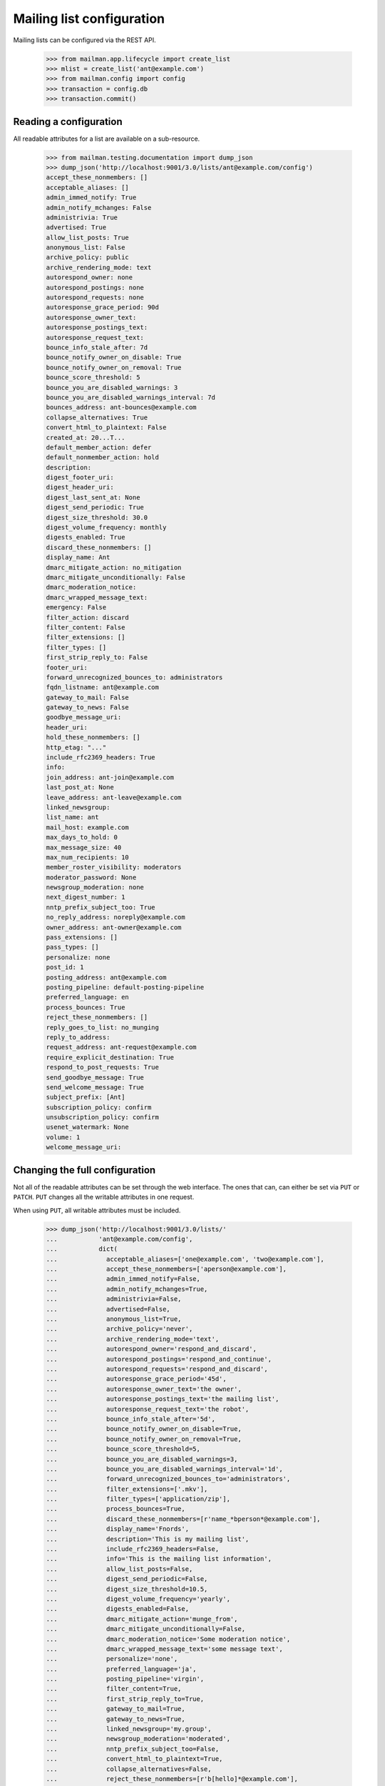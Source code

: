 ==========================
Mailing list configuration
==========================

Mailing lists can be configured via the REST API.

    >>> from mailman.app.lifecycle import create_list
    >>> mlist = create_list('ant@example.com')
    >>> from mailman.config import config
    >>> transaction = config.db    
    >>> transaction.commit()


Reading a configuration
=======================

All readable attributes for a list are available on a sub-resource.

    >>> from mailman.testing.documentation import dump_json
    >>> dump_json('http://localhost:9001/3.0/lists/ant@example.com/config')
    accept_these_nonmembers: []
    acceptable_aliases: []
    admin_immed_notify: True
    admin_notify_mchanges: False
    administrivia: True
    advertised: True
    allow_list_posts: True
    anonymous_list: False
    archive_policy: public
    archive_rendering_mode: text
    autorespond_owner: none
    autorespond_postings: none
    autorespond_requests: none
    autoresponse_grace_period: 90d
    autoresponse_owner_text:
    autoresponse_postings_text:
    autoresponse_request_text:
    bounce_info_stale_after: 7d
    bounce_notify_owner_on_disable: True
    bounce_notify_owner_on_removal: True
    bounce_score_threshold: 5
    bounce_you_are_disabled_warnings: 3
    bounce_you_are_disabled_warnings_interval: 7d
    bounces_address: ant-bounces@example.com
    collapse_alternatives: True
    convert_html_to_plaintext: False
    created_at: 20...T...
    default_member_action: defer
    default_nonmember_action: hold
    description:
    digest_footer_uri:
    digest_header_uri:
    digest_last_sent_at: None
    digest_send_periodic: True
    digest_size_threshold: 30.0
    digest_volume_frequency: monthly
    digests_enabled: True
    discard_these_nonmembers: []
    display_name: Ant
    dmarc_mitigate_action: no_mitigation
    dmarc_mitigate_unconditionally: False
    dmarc_moderation_notice:
    dmarc_wrapped_message_text:
    emergency: False
    filter_action: discard
    filter_content: False
    filter_extensions: []
    filter_types: []
    first_strip_reply_to: False
    footer_uri:
    forward_unrecognized_bounces_to: administrators
    fqdn_listname: ant@example.com
    gateway_to_mail: False
    gateway_to_news: False
    goodbye_message_uri:
    header_uri:
    hold_these_nonmembers: []
    http_etag: "..."
    include_rfc2369_headers: True
    info:
    join_address: ant-join@example.com
    last_post_at: None
    leave_address: ant-leave@example.com
    linked_newsgroup:
    list_name: ant
    mail_host: example.com
    max_days_to_hold: 0
    max_message_size: 40
    max_num_recipients: 10
    member_roster_visibility: moderators
    moderator_password: None
    newsgroup_moderation: none
    next_digest_number: 1
    nntp_prefix_subject_too: True
    no_reply_address: noreply@example.com
    owner_address: ant-owner@example.com
    pass_extensions: []
    pass_types: []
    personalize: none
    post_id: 1
    posting_address: ant@example.com
    posting_pipeline: default-posting-pipeline
    preferred_language: en
    process_bounces: True
    reject_these_nonmembers: []
    reply_goes_to_list: no_munging
    reply_to_address:
    request_address: ant-request@example.com
    require_explicit_destination: True
    respond_to_post_requests: True
    send_goodbye_message: True
    send_welcome_message: True
    subject_prefix: [Ant]
    subscription_policy: confirm
    unsubscription_policy: confirm
    usenet_watermark: None
    volume: 1
    welcome_message_uri:


Changing the full configuration
===============================

Not all of the readable attributes can be set through the web interface.  The
ones that can, can either be set via ``PUT`` or ``PATCH``.  ``PUT`` changes
all the writable attributes in one request.

When using ``PUT``, all writable attributes must be included.

    >>> dump_json('http://localhost:9001/3.0/lists/'
    ...           'ant@example.com/config',
    ...           dict(
    ...             acceptable_aliases=['one@example.com', 'two@example.com'],
    ...             accept_these_nonmembers=['aperson@example.com'],
    ...             admin_immed_notify=False,
    ...             admin_notify_mchanges=True,
    ...             administrivia=False,
    ...             advertised=False,
    ...             anonymous_list=True,
    ...             archive_policy='never',
    ...             archive_rendering_mode='text',
    ...             autorespond_owner='respond_and_discard',
    ...             autorespond_postings='respond_and_continue',
    ...             autorespond_requests='respond_and_discard',
    ...             autoresponse_grace_period='45d',
    ...             autoresponse_owner_text='the owner',
    ...             autoresponse_postings_text='the mailing list',
    ...             autoresponse_request_text='the robot',
    ...             bounce_info_stale_after='5d',
    ...             bounce_notify_owner_on_disable=True,
    ...             bounce_notify_owner_on_removal=True,
    ...             bounce_score_threshold=5,
    ...             bounce_you_are_disabled_warnings=3,
    ...             bounce_you_are_disabled_warnings_interval='1d',
    ...             forward_unrecognized_bounces_to='administrators',
    ...             filter_extensions=['.mkv'],
    ...             filter_types=['application/zip'],
    ...             process_bounces=True,
    ...             discard_these_nonmembers=[r'name_*bperson*@example.com'],
    ...             display_name='Fnords',
    ...             description='This is my mailing list',
    ...             include_rfc2369_headers=False,
    ...             info='This is the mailing list information',
    ...             allow_list_posts=False,
    ...             digest_send_periodic=False,
    ...             digest_size_threshold=10.5,
    ...             digest_volume_frequency='yearly',
    ...             digests_enabled=False,
    ...             dmarc_mitigate_action='munge_from',
    ...             dmarc_mitigate_unconditionally=False,
    ...             dmarc_moderation_notice='Some moderation notice',
    ...             dmarc_wrapped_message_text='some message text',
    ...             personalize='none',
    ...             preferred_language='ja',
    ...             posting_pipeline='virgin',
    ...             filter_content=True,
    ...             first_strip_reply_to=True,
    ...             gateway_to_mail=True,
    ...             gateway_to_news=True,
    ...             linked_newsgroup='my.group',
    ...             newsgroup_moderation='moderated',
    ...             nntp_prefix_subject_too=False,
    ...             convert_html_to_plaintext=True,
    ...             collapse_alternatives=False,
    ...             reject_these_nonmembers=[r'b[hello]*@example.com'],
    ...             hold_these_nonmembers=[r're[gG]ex@example.com'],
    ...             reply_goes_to_list='point_to_list',
    ...             reply_to_address='bee@example.com',
    ...             require_explicit_destination=False,
    ...             member_roster_visibility='members',
    ...             send_goodbye_message=False,
    ...             send_welcome_message=False,
    ...             subject_prefix='[ant]',
    ...             subscription_policy='moderate',
    ...             unsubscription_policy='confirm',
    ...             default_member_action='hold',
    ...             default_nonmember_action='discard',
    ...             moderator_password='password',
    ...             max_message_size='500',
    ...             respond_to_post_requests=True,
    ...             max_days_to_hold='20',
    ...             max_num_recipients='20',
    ...             pass_extensions=['.pdf'],
    ...             pass_types=['image/jpeg'],
    ...             filter_action='preserve',
    ...             emergency=False,
    ...             ),
    ...           'PUT')
    date: ...
    server: ...
    status: 204

These values are changed permanently.

    >>> dump_json('http://localhost:9001/3.0/lists/'
    ...           'ant@example.com/config')
    accept_these_nonmembers: ['aperson@example.com']
    acceptable_aliases: ['one@example.com', 'two@example.com']
    admin_immed_notify: False
    admin_notify_mchanges: True
    administrivia: False
    advertised: False
    allow_list_posts: False
    anonymous_list: True
    archive_policy: never
    archive_rendering_mode: text
    autorespond_owner: respond_and_discard
    autorespond_postings: respond_and_continue
    autorespond_requests: respond_and_discard
    autoresponse_grace_period: 45d
    autoresponse_owner_text: the owner
    autoresponse_postings_text: the mailing list
    autoresponse_request_text: the robot
    bounce_info_stale_after: 5d
    bounce_notify_owner_on_disable: True
    bounce_notify_owner_on_removal: True
    bounce_score_threshold: 5
    bounce_you_are_disabled_warnings: 3
    bounce_you_are_disabled_warnings_interval: 1d
    ...
    collapse_alternatives: False
    convert_html_to_plaintext: True
    ...
    default_member_action: hold
    default_nonmember_action: discard
    description: This is my mailing list
    ...
    digest_send_periodic: False
    digest_size_threshold: 10.5
    digest_volume_frequency: yearly
    digests_enabled: False
    discard_these_nonmembers: ['name_*bperson*@example.com']
    display_name: Fnords
    dmarc_mitigate_action: munge_from
    dmarc_mitigate_unconditionally: False
    dmarc_moderation_notice: Some moderation notice
    dmarc_wrapped_message_text: some message text
    emergency: False
    filter_action: preserve
    filter_content: True
    filter_extensions: ['.mkv']
    filter_types: ['application/zip']
    first_strip_reply_to: True
    footer_uri:
    forward_unrecognized_bounces_to: administrators
    fqdn_listname: ant@example.com
    gateway_to_mail: True
    gateway_to_news: True
    ...
    hold_these_nonmembers: ['re[gG]ex@example.com']
    http_etag: "..."
    include_rfc2369_headers: False
    ...
    member_roster_visibility: members
    moderator_password: {plaintext}password
    newsgroup_moderation: moderated
    ...
    nntp_prefix_subject_too: False
    ...
    pass_extensions: ['.pdf']
    pass_types: ['image/jpeg']
    ...
    posting_pipeline: virgin
    preferred_language: ja
    process_bounces: True
    reject_these_nonmembers: ['b[hello]*@example.com']
    reply_goes_to_list: point_to_list
    reply_to_address: bee@example.com
    ...
    require_explicit_destination: False
    respond_to_post_requests: True
    send_goodbye_message: False
    send_welcome_message: False
    subject_prefix: [ant]
    subscription_policy: moderate
    unsubscription_policy: confirm
    ...


Changing a partial configuration
================================

Using ``PATCH``, you can change just one attribute.

    >>> dump_json('http://localhost:9001/3.0/lists/'
    ...           'ant@example.com/config',
    ...           dict(display_name='My List'),
    ...           'PATCH')
    date: ...
    server: ...
    status: 204

These values are changed permanently.

    >>> print(mlist.display_name)
    My List


Sub-resources
=============

Mailing list configuration variables are actually available as sub-resources
on the mailing list.  Their values can be retrieved and set through the
sub-resource.


Simple resources
----------------

You can view the current value of the sub-resource.

    >>> dump_json('http://localhost:9001/3.0/lists/ant.example.com'
    ...           '/config/display_name')
    display_name: My List
    http_etag: ...

The resource can be changed by PUTting to it.  Note that the value still
requires a dictionary, and that dictionary must have a single key matching the
name of the resource.
::

    >>> dump_json('http://localhost:9001/3.0/lists/ant.example.com'
    ...           '/config/display_name',
    ...           dict(display_name='Your List'),
    ...           'PUT')
    date: ...
    server: ...
    status: 204

    >>> dump_json('http://localhost:9001/3.0/lists/ant.example.com'
    ...           '/config/display_name')
    display_name: Your List
    http_etag: ...

PATCH works the same way, with the same effect, so you can choose to use
either method.

    >>> dump_json('http://localhost:9001/3.0/lists/ant.example.com'
    ...           '/config/display_name',
    ...           dict(display_name='Their List'),
    ...           'PATCH')
    date: ...
    server: ...
    status: 204

    >>> dump_json('http://localhost:9001/3.0/lists/ant.example.com'
    ...           '/config/display_name')
    display_name: Their List
    http_etag: ...


Acceptable aliases
------------------

These are recipient aliases that can be used in the ``To:`` and ``CC:``
headers instead of the posting address.  They are often used in forwarded
emails.  By default, a mailing list has no acceptable aliases.

    >>> from mailman.interfaces.mailinglist import IAcceptableAliasSet
    >>> IAcceptableAliasSet(mlist).clear()
    >>> transaction.commit()
    >>> dump_json('http://localhost:9001/3.0/lists/'
    ...           'ant@example.com/config/acceptable_aliases')
    acceptable_aliases: []
    http_etag: "..."

We can add a few by ``PUT``-ing them on the sub-resource.  The keys in the
dictionary are ignored.

    >>> dump_json('http://localhost:9001/3.0/lists/'
    ...           'ant@example.com/config/acceptable_aliases',
    ...           dict(acceptable_aliases=['foo@example.com',
    ...                                    'bar@example.net']),
    ...           'PUT')
    date: ...
    server: ...
    status: 204

You can get all the mailing list's acceptable aliases through the REST API.

    >>> from mailman.testing.documentation import call_http
    >>> response = call_http(
    ...     'http://localhost:9001/3.0/lists/'
    ...     'ant@example.com/config/acceptable_aliases')
    >>> for alias in response['acceptable_aliases']:
    ...     print(alias)
    bar@example.net
    foo@example.com

The mailing list has its aliases set.

    >>> from mailman.interfaces.mailinglist import IAcceptableAliasSet
    >>> aliases = IAcceptableAliasSet(mlist)
    >>> for alias in sorted(aliases.aliases):
    ...     print(alias)
    bar@example.net
    foo@example.com

The aliases can be removed by using ``DELETE``.

    >>> response = call_http(
    ...     'http://localhost:9001/3.0/lists/'
    ...     'ant@example.com/config/acceptable_aliases',
    ...     method='DELETE')
    date: ...
    server: ...
    status: 204

Now the mailing list has no aliases.

    >>> aliases = IAcceptableAliasSet(mlist)
    >>> print(len(list(aliases.aliases)))
    0


Header matches
--------------

Mailman can do pattern based header matching during its normal rule
processing.  Each mailing list can also be configured with a set of header
matching regular expression rules.  These can be used to impose list-specific
header filtering with the same semantics as the global ``[antispam]`` section,
or to have a different action.

The list of header matches for a mailing list are returned on the
``header-matches`` child of this list.

    >>> dump_json('http://localhost:9001/3.0/lists/ant.example.com'
    ...           '/header-matches')
    http_etag: "..."
    start: 0
    total_size: 0

New header matches can be created by POSTing to the resource.
::

    >>> dump_json('http://localhost:9001/3.0/lists/ant.example.com'
    ...           '/header-matches', {
    ...           'header': 'X-Spam-Flag',
    ...           'pattern': '^Yes',
    ...           })
    content-length: 0
    ...
    location: .../3.0/lists/ant.example.com/header-matches/0
    ...
    status: 201

    >>> dump_json('http://localhost:9001/3.0/lists/ant.example.com'
    ...           '/header-matches/0')
    header: x-spam-flag
    http_etag: "..."
    pattern: ^Yes
    position: 0
    self_link: http://localhost:9001/3.0/lists/ant.example.com/header-matches/0

To follow the global antispam action, the header match rule must not specify
an ``action`` key, which names the chain to jump to if the rule matches.  If
the default antispam action is changed in the configuration file and Mailman
is restarted, those rules will get the new jump action.  If a specific action
is desired, the ``action`` key must name a valid chain to jump to.
::

    >>> dump_json('http://localhost:9001/3.0/lists/ant.example.com'
    ...           '/header-matches', {
    ...           'header': 'X-Spam-Status',
    ...           'pattern': '^Yes',
    ...           'action': 'discard',
    ...           })
    content-length: 0
    ...
    location: .../3.0/lists/ant.example.com/header-matches/1
    ...
    status: 201

    >>> dump_json('http://localhost:9001/3.0/lists/ant.example.com'
    ...           '/header-matches/1')
    action: discard
    header: x-spam-status
    http_etag: "..."
    pattern: ^Yes
    position: 1
    self_link: http://localhost:9001/3.0/lists/ant.example.com/header-matches/1

The resource can be changed by PATCHing it.  The ``position`` key can be used
to change the priority of the header match in the list.  If it is not supplied,
the priority is not changed.
::

    >>> dump_json('http://localhost:9001/3.0/lists/ant.example.com'
    ...           '/header-matches/1',
    ...           dict(pattern='^No', action='accept'),
    ...           'PATCH')
    date: ...
    server: ...
    status: 204
    >>> dump_json('http://localhost:9001/3.0/lists/ant.example.com'
    ...           '/header-matches/1')
    action: accept
    header: x-spam-status
    http_etag: "..."
    pattern: ^No
    position: 1
    self_link: http://localhost:9001/3.0/lists/ant.example.com/header-matches/1

    >>> dump_json('http://localhost:9001/3.0/lists/ant.example.com'
    ...           '/header-matches/1',
    ...           dict(position=0),
    ...           'PATCH')
    date: ...
    server: ...
    status: 204
    >>> dump_json('http://localhost:9001/3.0/lists/ant.example.com'
    ...           '/header-matches')
    entry 0:
        action: accept
        header: x-spam-status
        http_etag: "..."
        pattern: ^No
        position: 0
        self_link: .../lists/ant.example.com/header-matches/0
    entry 1:
        header: x-spam-flag
        http_etag: "..."
        pattern: ^Yes
        position: 1
        self_link: .../lists/ant.example.com/header-matches/1
    http_etag: "..."
    start: 0
    total_size: 2

The PUT method can replace an entire header match.  The ``position`` key is
optional; if it is omitted, the order will not be changed.
::

    >>> dump_json('http://localhost:9001/3.0/lists/ant.example.com'
    ...           '/header-matches/1',
    ...           dict(header='X-Spam-Status',
    ...                pattern='^Yes',
    ...                action='hold',
    ...           ), 'PUT')
    date: ...
    server: ...
    status: 204

    >>> dump_json('http://localhost:9001/3.0/lists/ant.example.com'
    ...           '/header-matches/1')
    action: hold
    header: x-spam-status
    http_etag: "..."
    pattern: ^Yes
    position: 1
    self_link: http://localhost:9001/3.0/lists/ant.example.com/header-matches/1

A header match can be removed using the DELETE method.
::

    >>> dump_json('http://localhost:9001/3.0/lists/ant.example.com'
    ...           '/header-matches/1',
    ...           method='DELETE')
    date: ...
    server: ...
    status: 204

    >>> dump_json('http://localhost:9001/3.0/lists/ant.example.com'
    ...           '/header-matches')
    entry 0:
        action: accept
        header: x-spam-status
        http_etag: "..."
        pattern: ^No
        position: 0
        self_link: .../lists/ant.example.com/header-matches/0
    http_etag: "..."
    start: 0
    total_size: 1

The mailing list's header matches can be cleared by issuing a DELETE request on
the top resource.
::

    >>> dump_json('http://localhost:9001/3.0/lists/ant.example.com'
    ...           '/header-matches',
    ...           method='DELETE')
    date: ...
    server: ...
    status: 204

    >>> dump_json('http://localhost:9001/3.0/lists/ant.example.com'
    ...           '/header-matches')
    http_etag: "..."
    start: 0
    total_size: 0
